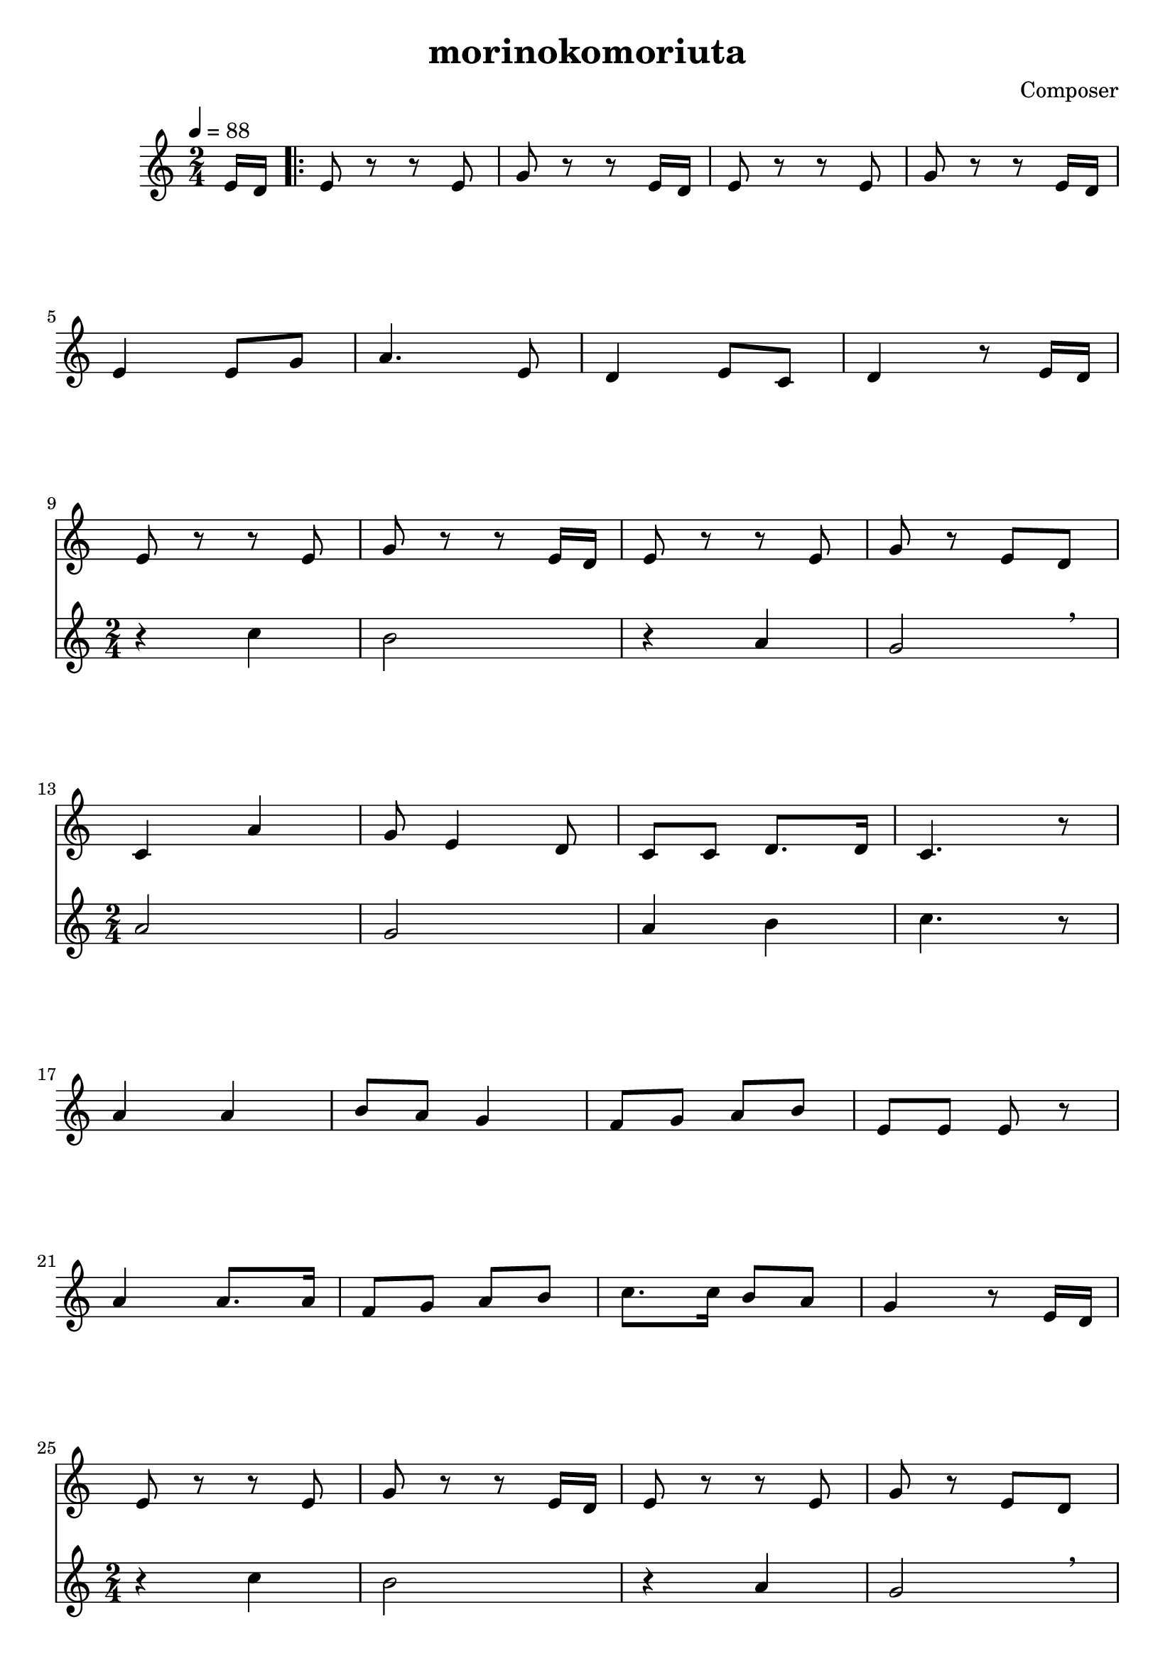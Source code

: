 \header {
  title = "morinokomoriuta"
  composer = "Composer"
}

\score {

  \relative c' {
  \tempo 4 = 88
  \numericTimeSignature
\time 2/4
  \partial 8 e16 d |
  \repeat volta 2 {
   e8 r r e8 |
   g r r e16 d |
   e8 r r e8 |
   g r r e16 d |
   \break
   e4 e8 g |
   a4. e8 |
   d4 e8 c8 |
   d4 r8 e16 d |
   \break
   <<
   {
   e8 r r e8 |
   g r r e16 d |
   e8 r r e8 |
   g r e d |
   \break
   }
   \new Staff {
   r4 c' |
   b2 |
   r4 a |
   g2  \breathe|
   }
   \break
   >>
   <<
   {
   c,4 a' |
   g8 e4 d8 |
   c8 c8 d8. d16 |
   c4. r8 |
   \break
   }
   \new Staff {
   a'2 |
   g2 |
   a4 b |
   c4. r8 |
   \break
   }
   >>
   a4 a |
   b8 a g4 |
   f8 g a b |
   e,8 e e r |
   \break
   a4 a8. a16 |
   f8 g a b |
   c8. c16 b8 a |
   g4 r8 e16 d |
   \break
   <<
   {
   e8 r r e8 |
   g r r e16 d |
   e8 r r e8 |
   g r e d |
   \break
   }
   \new Staff {
   r4 c' |
   b2 |
   r4 a |
   g2 \breathe
   }
   >>
   <<
   {
   c,4 a' |
   g8 e4 d8 |
   c8 c d8. d16 |
   }
   \new Staff {
   a'2 |
   g2 |
   a4 b |
   }
   >>
   }
   \alternative {
   {
   <<
   {
   c4 r8 e16 d | 
   }
   \new Staff
   {
   c4 r |
   }
   >>
   }
   {
   \partial 4.
   << 
   {c4.}
   \new Staff {c4.}
   >>
   \bar "|." 
   }
   }

  }

  \layout {}
  \midi {}
}